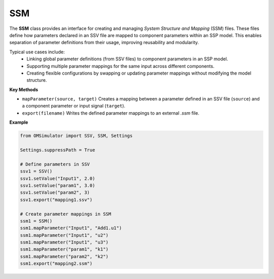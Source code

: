 SSM
---

The **SSM** class provides an interface for creating and managing
*System Structure and Mapping* (SSM) files. These files define how
parameters declared in an SSV file are mapped to component parameters
within an SSP model. This enables separation of parameter definitions
from their usage, improving reusability and modularity.

Typical use cases include:
  - Linking global parameter definitions (from SSV files) to component parameters in an SSP model.
  - Supporting multiple parameter mappings for the same input across different components.
  - Creating flexible configurations by swapping or updating parameter mappings without modifying the model structure.

**Key Methods**

- ``mapParameter(source, target)``
  Creates a mapping between a parameter defined in an SSV file
  (``source``) and a component parameter or input signal (``target``).

- ``export(filename)``
  Writes the defined parameter mappings to an external `.ssm` file.

**Example**

.. code-block:: python

   from OMSimulator import SSV, SSM, Settings

   Settings.suppressPath = True

   # Define parameters in SSV
   ssv1 = SSV()
   ssv1.setValue("Input1", 2.0)
   ssv1.setValue("param1", 3.0)
   ssv1.setValue("param2", 3)
   ssv1.export("mapping1.ssv")

   # Create parameter mappings in SSM
   ssm1 = SSM()
   ssm1.mapParameter("Input1", "Add1.u1")
   ssm1.mapParameter("Input1", "u2")
   ssm1.mapParameter("Input1", "u3")
   ssm1.mapParameter("param1", "k1")
   ssm1.mapParameter("param2", "k2")
   ssm1.export("mapping2.ssm")
